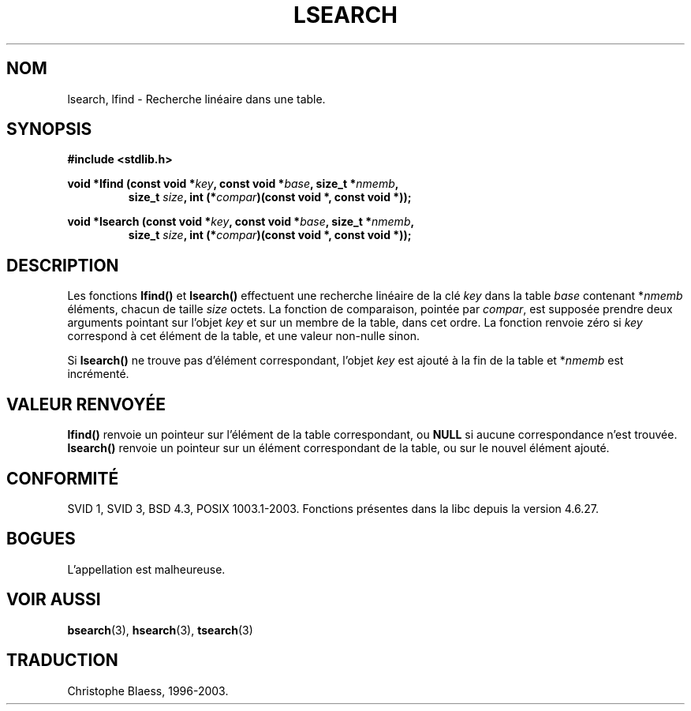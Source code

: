 .\" Hey Emacs! This file is -*- nroff -*- source.
.\" Copyright 1995 Jim Van Zandt <jrv@vanzandt.mv.com>
.\"
.\" Permission is granted to make and distribute verbatim copies of this
.\" manual provided the copyright notice and this permission notice are
.\" preserved on all copies.
.\"
.\" Permission is granted to copy and distribute modified versions of this
.\" manual under the conditions for verbatim copying, provided that the
.\" entire resulting derived work is distributed under the terms of a
.\" permission notice identical to this one.
.\"
.\" Since the Linux kernel and libraries are constantly changing, this
.\" manual page may be incorrect or out-of-date.  The author(s) assume no
.\" responsibility for errors or omissions, or for damages resulting from
.\" the use of the information contained herein.  The author(s) may not
.\" have taken the same level of care in the production of this manual,
.\" which is licensed free of charge, as they might when working
.\" professionally.
.\"
.\" Formatted or processed versions of this manual, if unaccompanied by
.\" the source, must acknowledge the copyright and authors of this work.
.\"
.\" Traduction 22/11/1996 par Christophe Blaess (ccb@club-internet.fr)
.\" Màj 25/01/2002 LDP-1.47
.\" Màj 21/07/2003 LDP-1.56
.\" Màj 04/07/2005 LDP-1.61
.\" Màj 08/07/2005 LDP-1.63
.\"
.TH LSEARCH 3 "21 juillet 2003" LDP "Manuel du programmeur Linux"
.SH NOM
lsearch, lfind \- Recherche linéaire dans une table.
.SH SYNOPSIS
.nf
.B #include <stdlib.h>
.sp
.BI "void *lfind (const void *" key ", const void *" base ", size_t *" nmemb ,
.RS
.BI "size_t " size ", int (*" compar ")(const void *, const void *));"
.RE
.sp
.BI "void *lsearch (const void *" key ", const void *" base ", size_t *" nmemb ,
.RS
.BI "size_t " size ", int (*" compar ")(const void *, const void *));"
.RE
.fi
.SH DESCRIPTION
Les fonctions \fBlfind()\fP et \fBlsearch()\fP effectuent une recherche
linéaire de la clé \fIkey\fP dans la table \fIbase\fP
contenant *\fInmemb\fP éléments, chacun de taille \fIsize\fP octets.
La fonction de comparaison, pointée par
\fIcompar\fP, est supposée prendre deux arguments pointant sur l'objet
\fIkey\fP et sur un membre de la table, dans cet ordre. La fonction renvoie
zéro si \fIkey\fP correspond à cet élément de la table, et une valeur non-nulle
sinon.
.PP
Si \fBlsearch()\fP ne trouve pas d'élément correspondant, l'objet \fIkey\fP
est ajouté à la fin de la table et *\fInmemb\fP est incrémenté.
.SH "VALEUR RENVOYÉE"
\fBlfind()\fP renvoie un pointeur sur l'élément de la table correspondant, ou
\fBNULL\fP si aucune correspondance n'est trouvée.
\fBlsearch()\fP renvoie un pointeur sur un élément correspondant de la table,
ou sur le nouvel élément ajouté.
.SH "CONFORMITÉ"
SVID 1, SVID 3, BSD 4.3, POSIX 1003.1-2003.
Fonctions présentes dans la libc depuis la version 4.6.27.
.SH BOGUES
L'appellation est malheureuse.
.SH "VOIR AUSSI"
.BR bsearch (3),
.BR hsearch (3),
.BR tsearch (3)
.SH TRADUCTION
Christophe Blaess, 1996-2003.
